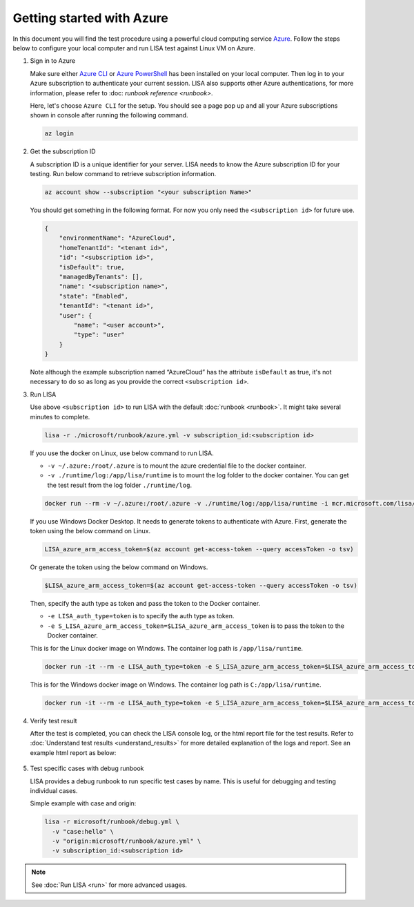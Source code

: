 Getting started with Azure
==========================

In this document you will find the test procedure using a powerful cloud
computing service `Azure <https://azure.microsoft.com/>`__. Follow the
steps below to configure your local computer and run LISA test against
Linux VM on Azure.

#. Sign in to Azure

   Make sure either `Azure CLI
   <https://docs.microsoft.com/en-us/cli/azure/install-azure-cli>`__ or `Azure
   PowerShell
   <https://docs.microsoft.com/en-us/powershell/azure/install-az-ps>`__ has been
   installed on your local computer. Then log in to your Azure subscription to
   authenticate your current session. LISA also supports other Azure
   authentications, for more information, please refer to :doc: `runbook
   reference <runbook>`.

   Here, let's choose ``Azure CLI`` for the setup. You should see a page
   pop up and all your Azure subscriptions shown in console after
   running the following command.

   .. code:: bash

      az login

#. Get the subscription ID

   A subscription ID is a unique identifier for your server. LISA needs
   to know the Azure subscription ID for your testing. Run below command
   to retrieve subscription information.

   .. code:: bash

      az account show --subscription "<your subscription Name>"

   You should get something in the following format. For now you only
   need the ``<subscription id>`` for future use.

   .. code:: json

      {
          "environmentName": "AzureCloud",
          "homeTenantId": "<tenant id>",
          "id": "<subscription id>",
          "isDefault": true,
          "managedByTenants": [],
          "name": "<subscription name>",
          "state": "Enabled",
          "tenantId": "<tenant id>",
          "user": {
              "name": "<user account>",
              "type": "user"
          }
      }

   Note although the example subscription named “AzureCloud” has the
   attribute ``isDefault`` as true, it's not necessary to do so as long
   as you provide the correct ``<subscription id>``.

#. Run LISA

   Use above ``<subscription id>`` to run LISA with the default :doc:`runbook <runbook>`. It might take
   several minutes to complete.

   .. code:: bash

      lisa -r ./microsoft/runbook/azure.yml -v subscription_id:<subscription id>

   If you use the docker on Linux, use below command to run LISA.

   - ``-v ~/.azure:/root/.azure`` is to mount the azure credential file to the docker container.
   - ``-v ./runtime/log:/app/lisa/runtime`` is to mount the log folder to the docker container. You can get the test result from the log folder ``./runtime/log``.

   .. code:: bash

      docker run --rm -v ~/.azure:/root/.azure -v ./runtime/log:/app/lisa/runtime -i mcr.microsoft.com/lisa/runtime:latest lisa -r microsoft/runbook/azure.yml -v subscription_id:<subscription id>

   If you use Windows Docker Desktop. It needs to generate tokens to authenticate with Azure.
   First, generate the token using the below command on Linux.

   .. code:: bash

      LISA_azure_arm_access_token=$(az account get-access-token --query accessToken -o tsv)

   Or generate the token using the below command on Windows.

   .. code:: bash

      $LISA_azure_arm_access_token=$(az account get-access-token --query accessToken -o tsv)

   Then, specify the auth type as token and pass the token to the Docker container.

   - ``-e LISA_auth_type=token`` is to specify the auth type as token.
   - ``-e S_LISA_azure_arm_access_token=$LISA_azure_arm_access_token`` is to pass the token to the Docker container.

   This is for the Linux docker image on Windows. The container log path is ``/app/lisa/runtime``.

   .. code:: bash

      docker run -it --rm -e LISA_auth_type=token -e S_LISA_azure_arm_access_token=$LISA_azure_arm_access_token -v ./runtime/log:/app/lisa/runtime -i mcr.microsoft.com/lisa/runtime:latest lisa -r microsoft/runbook/azure.yml -v subscription_id:<subscription id>

   This is for the Windows docker image on Windows. The container log path is ``C:/app/lisa/runtime``.

   .. code:: bash

      docker run -it --rm -e LISA_auth_type=token -e S_LISA_azure_arm_access_token=$LISA_azure_arm_access_token -v ./runtime/log:C:/app/lisa/runtime -i mcr.microsoft.com/lisa/runtime:latest lisa -r microsoft/runbook/azure.yml -v subscription_id:<subscription id>

#. Verify test result

   After the test is completed, you can check the LISA console log, or the html
   report file for the test results. Refer to :doc:`Understand test results
   <understand_results>` for more detailed explanation of the logs and report.
   See an example html report as below:

   .. figure:: ../img/smoke_test_result.png
      :alt: image

#. Test specific cases with debug runbook

   LISA provides a debug runbook to run specific test cases by name. This is useful for debugging and testing individual cases.

   Simple example with case and origin:

   .. code:: bash

      lisa -r microsoft/runbook/debug.yml \
        -v "case:hello" \
        -v "origin:microsoft/runbook/azure.yml" \
        -v subscription_id:<subscription id>

.. note::
   See :doc:`Run LISA <run>` for more advanced usages.
